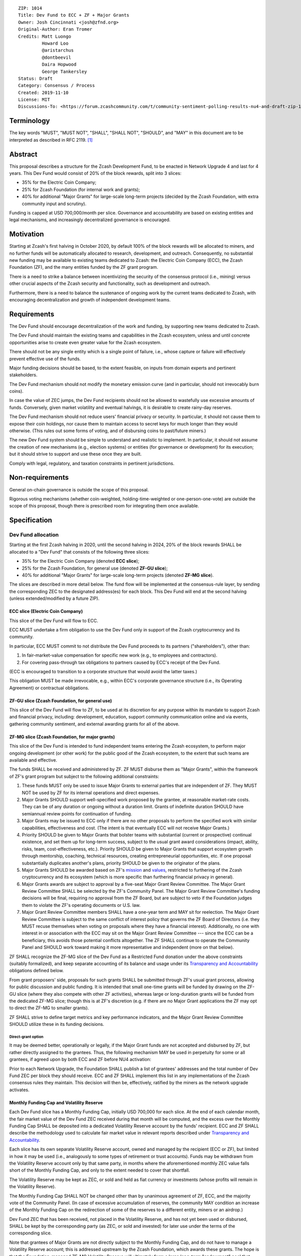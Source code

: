 ::

  ZIP: 1014
  Title: Dev Fund to ECC + ZF + Major Grants
  Owner: Josh Cincinnati <josh@zfnd.org>
  Original-Author: Eran Tromer
  Credits: Matt Luongo
           Howard Loo
           @aristarchus
           @dontbeevil
           Daira Hopwood
           George Tankersley
  Status: Draft
  Category: Consensus / Process
  Created: 2019-11-10
  License: MIT
  Discussions-To: <https://forum.zcashcommunity.com/t/community-sentiment-polling-results-nu4-and-draft-zip-1014/35560>


Terminology
===========

The key words "MUST", "MUST NOT", "SHALL", "SHALL NOT", "SHOULD", and "MAY"
in this document are to be interpreted as described in RFC 2119. [#RFC2119]_


Abstract
========

This proposal describes a structure for the Zcash Development Fund, to be
enacted in Network Upgrade 4 and last for 4 years. This Dev Fund would consist
of 20% of the block rewards, split into 3 slices:

* 35% for the Electric Coin Company;
* 25% for Zcash Foundation (for internal work and grants);
* 40% for additional "Major Grants" for large-scale long-term projects (decided
  by the Zcash Foundation, with extra community input and scrutiny).

Funding is capped at USD 700,000/month per slice. Governance and accountability
are based on existing entities and legal mechanisms, and increasingly
decentralized governance is encouraged.


Motivation
==========

Starting at Zcash's first halving in October 2020, by default 100% of the block
rewards will be allocated to miners, and no further funds will be automatically
allocated to research, development, and outreach. Consequently, no substantial
new funding may be available to existing teams dedicated to Zcash: the Electric
Coin Company (ECC), the Zcash Foundation (ZF), and the many entities funded by
the ZF grant program.

There is a need to strike a balance between incentivizing the security of the
consensus protocol (i.e., mining) versus other crucial aspects of the Zcash
security and functionality, such as development and outreach.

Furthermore, there is a need to balance the sustenance of ongoing work by the
current teams dedicated to Zcash, with encouraging decentralization and growth
of independent development teams.


Requirements
============

The Dev Fund should encourage decentralization of the work and funding, by
supporting new teams dedicated to Zcash.

The Dev Fund should maintain the existing teams and capabilities in the Zcash
ecosystem, unless and until concrete opportunities arise to create even greater
value for the Zcash ecosystem.

There should not be any single entity which is a single point of failure, i.e.,
whose capture or failure will effectively prevent effective use of the funds.

Major funding decisions should be based, to the extent feasible, on inputs from
domain experts and pertinent stakeholders.

The Dev Fund mechanism should not modify the monetary emission curve (and in
particular, should not irrevocably burn coins).

In case the value of ZEC jumps, the Dev Fund recipients should not be allowed
to wastefully use excessive amounts of funds. Conversely, given market volatility
and eventual halvings, it is desirable to create rainy-day reserves.

The Dev Fund mechanism should not reduce users' financial privacy or security.
In particular, it should not cause them to expose their coin holdings, nor
cause them to maintain access to secret keys for much longer than they would
otherwise. (This rules out some forms of voting, and of disbursing coins to
past/future miners.)

The new Dev Fund system should be simple to understand and realistic to
implement. In particular, it should not assume the creation of new mechanisms
(e.g., election systems) or entities (for governance or development) for its
execution; but it should strive to support and use these once they are built.

Comply with legal, regulatory, and taxation constraints in pertinent
jurisdictions.


Non-requirements
================

General on-chain governance is outside the scope of this proposal.

Rigorous voting mechanisms (whether coin-weighted, holding-time-weighted or
one-person-one-vote) are outside the scope of this proposal, though there is
prescribed room for integrating them once available.


Specification
=============

Dev Fund allocation
-------------------

Starting at the first Zcash halving in 2020, until the second halving in 2024,
20% of the block rewards SHALL be allocated to a "Dev Fund" that consists of
the following three slices:

* 35% for the Electric Coin Company (denoted **ECC slice**);
* 25% for the Zcash Foundation, for general use (denoted **ZF-GU slice**);
* 40% for additional "Major Grants" for large-scale long-term projects
  (denoted **ZF-MG slice**).

The slices are described in more detail below. The fund flow will be implemented
at the consensus-rule layer, by sending the corresponding ZEC to the designated
address(es) for each block. This Dev Fund will end at the second halving (unless
extended/modified by a future ZIP).


ECC slice (Electric Coin Company)
~~~~~~~~~~~~~~~~~~~~~~~~~~~~~~~~~

This slice of the Dev Fund will flow to ECC.

ECC MUST undertake a firm obligation to use the Dev Fund only in support of the
Zcash cryptocurrency and its community.

In particular, ECC MUST commit to not distribute the Dev Fund proceeds to its
partners ("shareholders"), other than:

1. In fair-market-value compensation for specific new work (e.g., to employees
   and contractors).
2. For covering pass-through tax obligations to partners caused by ECC's receipt
   of the Dev Fund.

(ECC is encouraged to transition to a corporate structure that would avoid the
latter taxes.)

This obligation MUST be made irrevocable, e.g., within ECC's corporate
governance structure (i.e., its Operating Agreement) or contractual obligations.


ZF-GU slice (Zcash Foundation, for general use)
~~~~~~~~~~~~~~~~~~~~~~~~~~~~~~~~~~~~~~~~~~~~~~~

This slice of the Dev Fund will flow to ZF, to be used at its discretion for
any purpose within its mandate to support Zcash and financial privacy,
including: development, education, support community communication online
and via events, gathering community sentiment, and external awarding grants
for all of the above.


ZF-MG slice (Zcash Foundation, for major grants)
~~~~~~~~~~~~~~~~~~~~~~~~~~~~~~~~~~~~~~~~~~~~~~~~

This slice of the Dev Fund is intended to fund independent teams entering the
Zcash ecosystem, to perform major ongoing development (or other work) for the
public good of the Zcash ecosystem, to the extent that such teams are available
and effective.

The funds SHALL be received and administered by ZF. ZF MUST disburse them as
"Major Grants", within the framework of ZF's grant program but subject to the
following additional constraints:

1. These funds MUST only be used to issue Major Grants to external parties
   that are independent of ZF. They MUST NOT be used by ZF for its internal
   operations and direct expenses.

2. Major Grants SHOULD support well-specified work proposed by the grantee,
   at reasonable market-rate costs. They can be of any duration or ongoing
   without a duration limit. Grants of indefinite duration SHOULD have
   semiannual review points for continuation of funding.

3. Major Grants may be issued to ECC only if there are no other proposals
   to perform the specified work with similar capabilities, effectiveness and
   cost. (The intent is that eventually ECC will not receive Major Grants.)

4. Priority SHOULD be given to Major Grants that bolster teams with
   substantial (current or prospective) continual existence, and set them up
   for long-term success, subject to the usual grant award considerations
   (impact, ability, risks, team, cost-effectiveness, etc.). Priority SHOULD be
   given to Major Grants that support ecosystem growth through mentorship,
   coaching, technical resources, creating entrepreneurial opportunities, etc.
   If one proposal substantially duplicates another's plans, priority SHOULD be
   given to the originator of the plans.

5. Major Grants SHOULD be awarded based on ZF's mission_ and values_, restricted
   to furthering of the Zcash cryptocurrency and its ecosystem (which is more
   specific than furthering financial privacy in general).

6. Major Grants awards are subject to approval by a five-seat Major Grant
   Review Committee. The Major Grant Review Committee SHALL be selected by the
   ZF's Community Panel. The Major Grant Review Committee's funding
   decisions will be final, requiring no approval from the ZF Board, but are
   subject to veto if the Foundation judges them to violate the ZF's operating
   documents or U.S. law.

7. Major Grant Review Committee members SHALL have a one-year term and MAY sit
   for reelection. The Major Grant Review Committee is subject to the same
   conflict of interest policy that governs the ZF Board of Directors
   (i.e. they MUST recuse themselves when voting on proposals where they have
   a financial interest). Additionally, no one with interest in or association
   with the ECC may sit on the Major Grant Review Committee --- since the ECC
   can be a beneficiary, this avoids those potential conflicts altogether.
   The ZF SHALL continue to operate the Community Panel and SHOULD work
   toward making it more representative and independent (more on that below).

ZF SHALL recognize the ZF-MG slice of the Dev Fund as a Restricted Fund
donation under the above constraints (suitably formalized), and keep separate
accounting of its balance and usage under its `Transparency and Accountability`_
obligations defined below.

From grant proposers' side, proposals for such grants SHALL be submitted
through ZF's usual grant process, allowing for public discussion and public
funding. It is intended that small one-time grants will be funded by drawing
on the ZF-GU slice (where they also compete with other ZF activities),
whereas large or long-duration grants will be funded from the dedicated
ZF-MG slice; though this is at ZF's discretion (e.g. if there are no Major
Grant applications the ZF may opt to direct the ZF-MG to smaller grants).

ZF SHALL strive to define target metrics and key performance indicators,
and the Major Grant Review Committee SHOULD utilize these in its funding
decisions.

.. _mission: https://www.zfnd.org/about/#mission
.. _values: https://www.zfnd.org/about/#values

Direct-grant option
'''''''''''''''''''

It may be deemed better, operationally or legally, if the Major Grant funds
are not accepted and disbursed by ZF, but rather directly assigned to the
grantees. Thus, the following mechanism MAY be used in perpetuity for some
or all grantees, if agreed upon by both ECC and ZF before NU4 activation:

Prior to each Network Upgrade, the Foundation SHALL publish a list of
grantees' addresses and the total number of Dev Fund ZEC per block they
should receive. ECC and ZF SHALL implement this list in any implementations
of the Zcash consensus rules they maintain. This decision will then be,
effectively, ratified by the miners as the network upgrade activates.


Monthly Funding Cap and Volatility Reserve
~~~~~~~~~~~~~~~~~~~~~~~~~~~~~~~~~~~~~~~~~~

Each Dev Fund slice has a Monthly Funding Cap, initially USD 700,000 for each
slice. At the end of each calendar month, the fair market value of the Dev
Fund ZEC received during that month will be computed, and the excess over
the Monthly Funding Cap SHALL be deposited into a dedicated Volatility Reserve
account by the funds' recipient. ECC and ZF SHALL describe the methodology
used to calculate fair market value in relevant reports described under
`Transparency and Accountability`_.

Each slice has its own separate Volatility Reserve account, owned and
managed by the recipient (ECC or ZF), but limited in how it may be used
(i.e., analogously to some types of retirement or trust accounts).
Funds may be withdrawn from the Volatility Reserve account only by that same
party, in months where the aforementioned monthly ZEC value falls short of
the Monthly Funding Cap, and only to the extent needed to cover that shortfall.

The Volatility Reserve may be kept as ZEC, or sold and held as fiat currency
or investments (whose profits will remain in the Volatility Reserve).

The Monthly Funding Cap SHALL NOT be changed other than by unanimous agreement
of ZF, ECC, and the majority vote of the Community Panel. (In case of excessive
accumulation of reserves, the community MAY condition an increase of the
Monthly Funding Cap on the redirection of some of the reserves to a different
entity, miners or an airdrop.)

Dev Fund ZEC that has been received, not placed in the Volatility Reserve,
and has not yet been used or disbursed, SHALL be kept by the corresponding
party (as ZEC, or sold and invested) for later use under the terms of the
corresponding slice.

Note that grantees of Major Grants are not directly subject to the Monthly
Funding Cap, and do not have to manage a Volatility Reserve account; this is
addressed upstream by the Zcash Foundation, which awards these grants. The
hope is that the Foundation-managed ZF-MG Volatility Reserve will ultimately
form a large long-term "endowment" pool that cushions the volatility for the
various grantees, so grantees can focus on their work instead of hedging
short-term price risks.

Irrevocable obligations to the above MUST be made by the recipients (e.g.,
using their Operating Agreements or by receiving the slice as Restricted
Funds).


Transparency and Accountability
-------------------------------

Obligations
~~~~~~~~~~~

ECC, ZF, and Major Grant recipients (during and leading to their award period)
SHALL all accept the following obligations:

Ongoing public reporting requirements:

* Quarterly reports, detailing future plans, execution on previous plans, and
  finances (balances, and spending broken down by major categories).
* Monthly developer calls, or a brief report, on recent and forthcoming tasks.
  (Developer calls may be shared.)
* Annual detailed review of the organization performance and future plans.
* Annual financial report (IRS Form 990, or substantially similar information).

These reports may be either organization-wide, or restricted to the income,
expenses, and work associated with the receipt of Dev Fund.

It is expected that ECC, ZF, and Major Grant recipients will be focused
primarily (in their attention and resources) on Zcash. Thus, they MUST
promptly disclose:

* Any major activity they perform (even if not supported by the Dev Fund) that
  is not in the interest of the general Zcash ecosystem.
* Any conflict of interest with the general success of the Zcash ecosystem.

ECC, ZF, and grant recipients MUST promptly disclose any security or privacy
risks that may affect users of Zcash (by responsible disclosure under
confidence to the pertinent developers, where applicable).

ECC's reports, and ZF's annual report on its non-grant operations, SHOULD be
at least as detailed as grant proposals/reports submitted by other funded
parties, and satisfy similar levels of public scrutiny.

All substantial software whose development was funded by the Dev Fund SHOULD
be released under an Open Source license (as defined by the Open Source
Initiative [#osd]_), preferably the MIT license.


Enforcement
~~~~~~~~~~~

For grant recipients, these conditions SHOULD be included in their contract
with ZF, such that substantial violation, not promptly remedied, will cause
forfeiture of their grant funds and their return to ZF.

ECC and ZF MUST contractually commit to each other to fulfill these
conditions, and the prescribed use of funds, such that substantial violation,
not promptly remedied, will permit the other party to issue a modified version
of Zcash node software that removes the violating party's Dev Fund slice, and
use the Zcash trademark for this modified version. The slice's funds will be
reassigned to ZF-MG (whose integrity is legally protected by the Restricted
Fund treatment).


Future Community Governance
---------------------------

Decentralized community governance is used in this proposal via the Community
Panel in the following places:

1. As input into the Major Grant Review Committee which governs
   the `ZF-MG slice (Zcash Foundation, for major grants)`_.

2. For changing the `Monthly Funding Cap and Volatility Reserve`_.

It is highly desirable to develop robust means of decentralized community
voting and governance --- either by expanding the Community Panel
or a successor mechanism --- and to integrate them into both of these
processes, by the end of 2021. ECC and ZF SHOULD place high priority on such
development and its deployment, in their activities and grant selection.


ZF Board Composition
--------------------

Members of ZF's Board of Directors MUST NOT hold equity in ECC or have current
business or employment relationships with ECC, except as provided for by the
grace period described below.

Grace period: members of the board who hold ECC equity (but do not have other
current relationships to ECC) may dispose of their equity, or quit the Board,
by 1 November 2021. (The grace period is to allow for orderly replacement, and
also to allow time for ECC corporate reorganization related to Dev Fund
receipt, which may affect how disposition of equity would be executed.)

The Foundation SHOULD endeavor to use the Community Panel (or successor
mechanism) as advisory input for future board elections.


Acknowledgements
================

This proposal is a limited modification of Eran Tromer's ZIP 1012 [#zip-1012]_
by the Zcash Foundation, based on feedback from the Foundation's board and
the community.

Eran's proposal is most closely based on the Matt Luongo 'Decentralize the
Dev Fee' proposal (ZIP 1011) [#zip-1011]_. Relative to ZIP 1011 there are
substantial changes and mixing in of elements from *@aristarchus*'s
'20% Split Evenly Between the ECC and the Zcash Foundation' (ZIP 1003)
[#zip-1003]_, Josh Cincinnati's 'Compromise Dev Fund Proposal With Diverse
Funding Streams' (ZIP 1010) [#zip-1010]_, and extensive discussions in the
`Zcash Community Forum`_.

The authors are grateful to all of the above for their excellent ideas and
any insightful discussions, and to Howard Loo and forum users *@aristarchus*
and *@dontbeevil* for valuable initial comments on ZIP 1012.

.. _Zcash Community Forum: https://forum.zcashcommunity.com/


References
==========

.. [#RFC2119] `Key words for use in RFCs to Indicate Requirement Levels <https://tools.ietf.org/html/rfc2119>`_
.. [#osd] `The Open Source Definition <https://opensource.org/osd>`_
.. [#zip-1003] `20% Split Evenly Between the ECC and the Zcash Foundation, and a Voting System Mandate <zip-1003.rst>`_
.. [#zip-1010] `Compromise Dev Fund Proposal With Diverse Funding Streams <zip-1010.rst>`_
.. [#zip-1011] `Decentralize the Dev Fee <zip-1011.rst>`_
.. [#zip-1012] `Dev Fund to ECC + ZF + Major Grants <zip-1012.rst>`_
